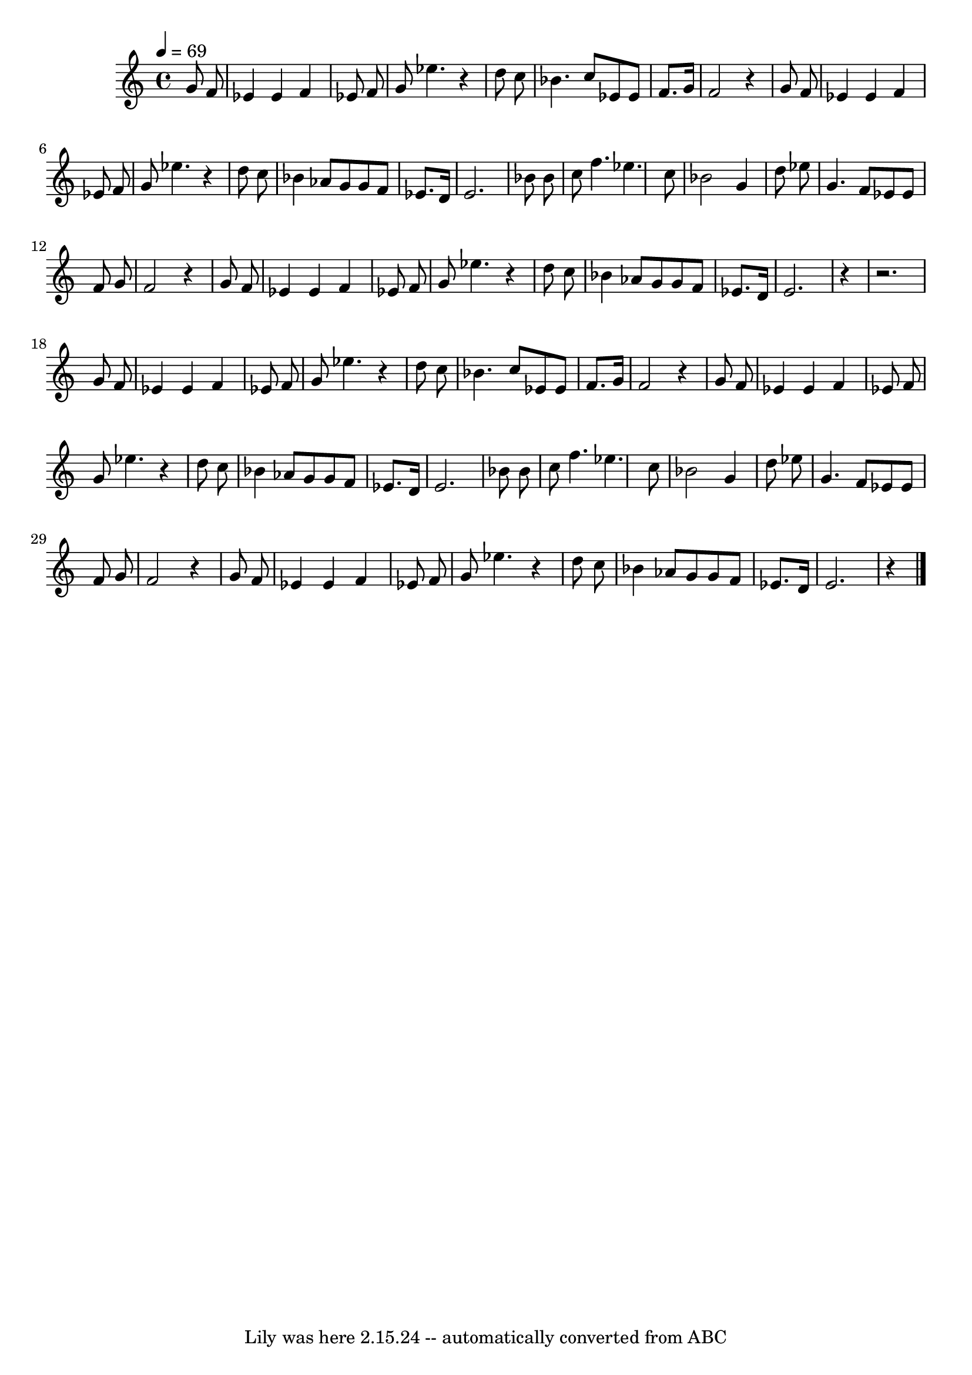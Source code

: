 \version "2.7.40"
\header {
	crossRefNumber = "1"
	footnotes = ""
	tagline = "Lily was here 2.15.24 -- automatically converted from ABC"
}
voicedefault =  {
\set Score.defaultBarType = "empty"

% %abc-version 2.0
 % %abcx-abcm2ps-target-version 5.9.1 (29 Sep 2008)
 % %abc-creator hum2abc beta
 % %abcx-conversion-date 2014/07/03 12:05:01
 % %humdrum-veritas 2720617221
 % %humdrum-veritas-data 3046210354
 % %continueall 1
 % %barnumbers 0
 \time 4/4 \tempo  4=69
 \key c \major   g'8    f'8  \bar "|"     ees'4    ees'4    f'4    ees'8    f'8 
   \bar "|"     g'8    ees''4.    r4 d''8    c''8    \bar "|"     bes'4.    
c''8    ees'8    ees'8    f'8.    g'16    \bar "|"     f'2    r4 g'8    f'8    
\bar "|"     ees'4    ees'4    f'4    ees'8    f'8    \bar "|"     g'8    
ees''4.    r4 d''8    c''8    \bar "|"     bes'4    aes'8    g'8    g'8    f'8  
  ees'8.    d'16    \bar "|"     ees'2.    bes'8    bes'8    \bar "|"     c''8  
  f''4.    ees''4.    c''8    \bar "|"     bes'2    g'4    d''8    ees''8    
\bar "|"     g'4.    f'8    ees'8    ees'8    f'8    g'8    \bar "|"     f'2    
r4 g'8    f'8    \bar "|"     ees'4    ees'4    f'4    ees'8    f'8    \bar "|" 
    g'8    ees''4.    r4 d''8    c''8    \bar "|"     bes'4    aes'8    g'8    
g'8    f'8    ees'8.    d'16    \bar "|"     ees'2.    r4   \bar "|"       r2. 
g'8    f'8    \bar "|"     ees'4    ees'4    f'4    ees'8    f'8    \bar "|"    
 g'8    ees''4.    r4 d''8    c''8    \bar "|"     bes'4.    c''8    ees'8    
ees'8    f'8.    g'16    \bar "|"     f'2    r4 g'8    f'8    \bar "|"     
ees'4    ees'4    f'4    ees'8    f'8    \bar "|"     g'8    ees''4.    r4 d''8 
   c''8    \bar "|"     bes'4    aes'8    g'8    g'8    f'8    ees'8.    d'16   
 \bar "|"     ees'2.    bes'8    bes'8    \bar "|"     c''8    f''4.    ees''4. 
   c''8    \bar "|"     bes'2    g'4    d''8    ees''8    \bar "|"     g'4.    
f'8    ees'8    ees'8    f'8    g'8    \bar "|"     f'2    r4 g'8    f'8    
\bar "|"     ees'4    ees'4    f'4    ees'8    f'8    \bar "|"     g'8    
ees''4.    r4 d''8    c''8    \bar "|"     bes'4    aes'8    g'8    g'8    f'8  
  ees'8.    d'16    \bar "|"     ees'2.    r4   \bar "|."   
}

\score{
    <<

	\context Staff="default"
	{
	    \voicedefault 
	}

    >>
	\layout {
	}
	\midi {}
}
